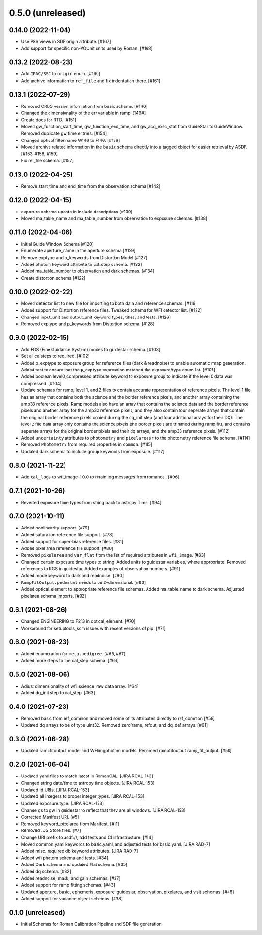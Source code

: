 0.5.0 (unreleased)
==================

0.14.0 (2022-11-04)
-------------------

- Use PSS views in SDF origin attribute. [#167]
- Add support for specific non-VOUnit units used by Roman. [#168]

0.13.2 (2022-08-23)
-------------------

- Add ``IPAC/SSC`` to ``origin`` enum. [#160]

- Add archive information to ``ref_file`` and fix indentation there. [#161]

0.13.1 (2022-07-29)
-------------------

- Removed CRDS version information from basic schema. [#146]

- Changed the dimensionality of the err variable in ramp. [149#]

- Create docs for RTD. [#151]

- Moved gw_function_start_time, gw_function_end_time, and
  gw_acq_exec_stat from GuideStar to GuideWindow. Removed duplicate
  gw time entries. [#154]

- Changed optical filter name W146 to F146. [#156]

- Moved archive related information in the ``basic`` schema directly
  into a tagged object for easier retrieval by ASDF. [#153, #158, #159]

- Fix ref_file schema. [#157]

0.13.0 (2022-04-25)
-------------------

- Remove start_time and end_time from the observation schema [#142]


0.12.0 (2022-04-15)
-------------------

- exposure schema update in include descriptions [#139]

- Moved ma_table_name and ma_table_number from observation to exposure schemas. [#138]

0.11.0 (2022-04-06)
-------------------

- Initial Guide Window Schema [#120]

- Enumerate aperture_name in the aperture schema [#129]

- Remove exptype and p_keywords from Distortion Model [#127]

- Added photom keyword attribute to cal_step schema. [#132]

- Added ma_table_number to observation and dark schemas. [#134]

- Create distortion schema [#122]

0.10.0 (2022-02-22)
-------------------

- Moved detector list to new file for importing to both data and reference schemas. [#119]

- Added support for Distortion reference files. Tweaked schema for WFI detector list. [#122]

- Changed input_unit and output_unit keyword types, titles, and tests. [#126]

- Removed exptype and p_keywords from Distortion schema. [#128]


0.9.0 (2022-02-15)
------------------

- Add FGS (Fine Guidance System) modes to guidestar schema. [#103]

- Set all calsteps to required. [#102]

- Added p_exptype to exposure group for reference files (dark & readnoise)
  to enable automatic rmap generation. Added test to ensure that the p_exptype
  expression matched the exposure/type enum list. [#105]

- Added boolean level0_compressed attribute keyword to exposure group to
  indicate if the level 0 data was compressed. [#104]

- Update schemas for ramp, level 1, and 2 files to contain accurate representation of
  reference pixels. The level 1 file has an array that contains both the science and
  the border reference pixels, and another array containing the amp33 reference pixels.
  Ramp models also have an array that contains the science data and the border reference
  pixels and another array for the amp33 reference pixels, and they also contain four
  seperate arrays that contain the original border reference pixels copied during
  the dq_init step (and four additional arrays for their DQ). The level 2 file data
  array only contains the science pixels (the border pixels are trimmed during ramp fit),
  and contains seperate arrays for the original border pixels and their dq arrays, and
  the amp33 reference pixels. [#112]

- Added ``uncertainty`` attributes to ``photometry`` and ``pixelareasr``
  to the photometry reference file schema. [#114]

- Removed ``Photometry`` from required properties in ``common``. [#115]

- Updated dark schema to include group keywords from exposure. [#117]

0.8.0 (2021-11-22)
------------------

- Add ``cal_logs`` to wfi_image-1.0.0 to retain log messages from romancal. [#96]

0.7.1 (2021-10-26)
------------------

- Reverted exposure time types from string back to astropy Time. [#94]

0.7.0 (2021-10-11)
------------------

- Added nonlinearity support. [#79]

- Added saturation reference file support. [#78]

- Added support for super-bias reference files. [#81]

- Added pixel area reference file support. [#80]

- Removed ``pixelarea`` and ``var_flat`` from the list of required attributes in ``wfi_image``. [#83]

- Changed certain exposure time types to string. Added units to guidestar variables, where appropriate. Removed references to RGS in guidestar. Added examples of observation numbers. [#91]

- Added mode keyword to dark and readnoise. [#90]

- ``RampFitOutput.pedestal`` needs to be 2-dimensional. [#86]

- Added optical_element to appropriate reference file schemas. Added ma_table_name to dark schema. Adjusted pixelarea schema imports. [#92]


0.6.1 (2021-08-26)
------------------

- Changed ENGINEERING to F213 in optical_element. [#70]

- Workaround for setuptools_scm issues with recent versions of pip. [#71]

0.6.0 (2021-08-23)
------------------

- Added enumeration for ``meta.pedigree``. [#65, #67]

- Added more steps to the cal_step schema. [#66]

0.5.0 (2021-08-06)
------------------

- Adjust dimensionality of wfi_science_raw data array. [#64]

- Added dq_init step to cal_step. [#63]

0.4.0 (2021-07-23)
------------------

- Removed basic from ref_common and moved some of its attributes directly to ref_common [#59]

- Updated dq arrays to be of type uint32. Removed zeroframe, refout, and dq_def arrays. [#61]

0.3.0 (2021-06-28)
------------------

- Updated rampfitoutput model and WFIimgphotom models. Renamed rampfitoutput ramp_fit_output. [#58]

0.2.0 (2021-06-04)
------------------

- Updated yaml files to match latest in RomanCAL. [JIRA RCAL-143]

- Changed string date/time to astropy time objects. [JIRA RCAL-153]

- Updated id URIs. [JIRA RCAL-153]

- Updated all integers to proper integer types. [JIRA RCAL-153]

- Updated exposure.type. [JIRA RCAL-153]

- Change gs to gw in guidestar to reflect that they are all windows.
  [JIRA RCAL-153]

- Corrected Manifest URI. [#5]

- Removed keyword_pixelarea from Manifest. [#11]

- Removed .DS_Store files. [#7]

- Change URI prefix to asdf://, add tests and CI infrastructure. [#14]

- Moved common.yaml keywords to basic.yaml, and adjusted tests for
  basic.yaml. [JIRA RAD-7]

- Added misc. required db keyword attributes. [JIRA RAD-7]

- Added wfi photom schema and tests. [#34]

- Added Dark schema and updated Flat schema. [#35]

- Added dq schema. [#32]

- Added readnoise, mask, and gain schemas. [#37]

- Added support for ramp fitting schemas. [#43]

- Updated aperture, basic, ephemeris, exposure, guidestar, observation, pixelarea, and visit schemas. [#46]

- Added support for variance object schemas. [#38]

0.1.0 (unreleased)
------------------

- Initial Schemas for Roman Calibration Pipeline and SDP file generation
